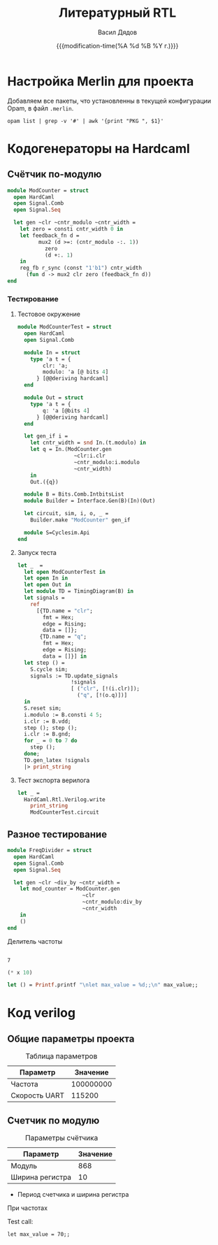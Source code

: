 #+latex_header: \usepackage[usenames,x11names]{xcolor}
#+latex_header: \usepackage{tikz-timing}
#+latex_header: \usetikztiminglibrary[rising arrows]{clockarrows}
#+property: header-args :mkdirp yes
#+title: Литературный RTL
#+author: Васил Дядов
#+email: vasil.s.d@gmail.com
#+language: ru
#+date: {{{modification-time(%A %d %B %Y г.)}}} 
#+latex_class_options: [a4paper,11pt]
#+tags: noexport
#+exlude_tags: noexport

* Настройка Merlin для проекта
  Добавляем все пакеты, что установленны в текущей конфигурации Opam, в файл ~.merlin~.
  #+header: :eval no-export
  #+header: :wrap "src shell :exports none :eval no :tangle \".merlin\""
  #+begin_src shell :exports code :results output
opam list | grep -v '#' | awk '{print "PKG ", $1}'
  #+end_src

* Загрузка стандартной библиотеки                                  :noexport:
  #+begin_src emacs-lisp :export none :results silent
  (org-babel-lob-ingest "stdlib.org")
  #+end_src
** Вызов блоков для инициализации и определения нужных модулей
  #+call: ocaml_init()
  #+call: install_signal_printer()
  #+call: timing_diagram()
* Кодогенераторы на Hardcaml  
** Счётчик по-модулю
  #+begin_src ocaml :exports code :results silent
module ModCounter = struct
  open HardCaml
  open Signal.Comb
  open Signal.Seq

  let gen ~clr ~cntr_modulo ~cntr_width =
    let zero = consti cntr_width 0 in
    let feedback_fn d =
          mux2 (d >=: (cntr_modulo -:. 1))
            zero
            (d +:. 1)
    in
    reg_fb r_sync (const "1'b1") cntr_width
      (fun d -> mux2 clr zero (feedback_fn d))
end
  #+end_src

*** Тестирование
**** Тестовое окружение
  #+begin_src ocaml :exports code :results silent
module ModCounterTest = struct
  open HardCaml      
  open Signal.Comb      
     
  module In = struct
    type 'a t = {
        clr: 'a;
        modulo: 'a [@ bits 4]
      } [@@deriving hardcaml]
  end
            
  module Out = struct
    type 'a t = {
        q: 'a [@bits 4]
      } [@@deriving hardcaml]
  end
             
  let gen_if i =
    let cntr_width = snd In.(t.modulo) in
    let q = In.(ModCounter.gen
                  ~clr:i.clr
                  ~cntr_modulo:i.modulo
                  ~cntr_width)
    in
    Out.({q})
    
  module B = Bits.Comb.IntbitsList
  module Builder = Interface.Gen(B)(In)(Out)
                 
  let circuit, sim, i, o, _ =
    Builder.make "ModCounter" gen_if
    
  module S=Cyclesim.Api
end
  #+end_src
**** Запуск теста
  #+begin_src ocaml :exports both :results output code :wrap "src latex :fit yes"
let _  =
  let open ModCounterTest in
  let open In in
  let open Out in
  let module TD = TimingDiagram(B) in 
  let signals =
    ref
      [{TD.name = "clr";
        fmt = Hex;
        edge = Rising;
        data = []};
       {TD.name = "q";
        fmt = Hex;
        edge = Rising;
        data = []}] in
  let step () =
    S.cycle sim;
    signals := TD.update_signals 
                 !signals 
                 [ ("clr", [!(i.clr)]);
                   ("q", [!(o.q)])]
  in
  S.reset sim;
  i.modulo := B.consti 4 5;
  i.clr := B.vdd;
  step (); step ();
  i.clr := B.gnd;
  for _ = 0 to 7 do
    step ();
  done;
  TD.gen_latex !signals
  |> print_string
  #+end_src  

**** Тест экспорта верилога
  #+header: :wrap "src verilog exports: code :tangle modcounter_test.v"
  #+begin_src ocaml :exports both :results code
let _ =
  HardCaml.Rtl.Verilog.write
    print_string 
    ModCounterTest.circuit
  #+end_src

** Разное тестирование

   #+begin_src ocaml :exports code :results silent
module FreqDivider = struct
  open HardCaml
  open Signal.Comb
  open Signal.Seq

  let gen ~clr ~div_by ~cntr_width =
    let mod_counter = ModCounter.gen
                        ~clr
                        ~cntr_modulo:div_by
                        ~cntr_width
    in
    ()
end
   #+end_src
 
    #+name: FREQ_DIVIDER
    #+caption: Делитель частоты
    #+begin_src ocaml :exports code :results none
    #+end_src

  #+name: max_value
  : 7

  #+name: max_value1
  #+header: :var x=max_value
  #+begin_src emacs-lisp :exports code :results value
  (* x 10)
  #+end_src

  #+name: modcounter
  #+header: :var max_value=max_value1
  #+begin_src ocaml :exports code :results outputs :eval no-export
  let () = Printf.printf "\nlet max_value = %d;;\n" max_value;;
  #+end_src

* Код verilog
** Общие параметры проекта

  #+caption: Таблица параметров
  #+name: PARAMS
  | Параметр      |  Значение |
  |---------------+-----------|
  | Частота       | 100000000 |
  | Скорость UART |    115200 |

** Cчетчик по модулю

  #+caption: Параметры счётчика
  #+name: MODCNTR_PARAMS
  | Параметр        | Значение |
  |-----------------+----------|
  | Модуль          |      868 |
  | Ширина регистра |       10 |
  #+TBLFM: @2$2='(/ (string-to-number remote(PARAMS,@2$2)) (string-to-number remote(PARAMS,@3$2))):: @3$2='(ceiling (log (string-to-number @2$2) 2))

  - Период счетчика и ширина регистра
  #+name: CNTR_MOD
  #+header: :var freq=PARAMS[2,1] baudrate=PARAMS[3,1]
  #+begin_src emacs-lisp :exports none :results value
  (/ freq baudrate)
  #+end_src

  #+caption: Модуль счётчика

  #+name: CNTR_WIDTH
  #+header: :var mod=CNTR_MOD
  #+begin_src emacs-lisp :exports results :results value
  (ceiling (log mod 2))
  #+end_src

  #+caption: Ширина регистра

  При частотах 

  Test call:
  #+CALL: modcounter[:wrap "SRC VERILOG exports: code :tangle test.v" :results outputs code](a=3)

  #+RESULTS:
  #+BEGIN_SRC VERILOG exports: code :tangle test.v
  let max_value = 70;;
  #+END_SRC

* Локальные переменные файла                                       :noexport:
  # local variables:
  # org-latex-caption-above: nil
  # org-latex-minted-options: (("frame" "lines") ("framesep" "2mm")
  # ("baselinestretch" "1.1") ("bgcolor" "AntiqueWhite1") ("fontsize" "\\footnotesize") ("linenos"))
  # end:
